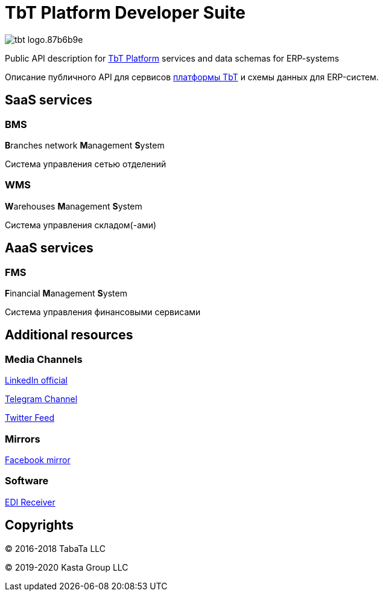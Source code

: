 = TbT Platform Developer Suite

image::https://staging.tbt-post.net/img/tbt-logo.87b6b9e.png[]

Public API description for https://tbt-post.net[TbT Platform] services and data schemas for ERP-systems

Описание публичного API для сервисов https://tbt-post.net[платформы TbT] и схемы данных для ERP-систем.

== SaaS services

=== BMS

**B**ranches network **M**anagement **S**ystem

Система управления сетью отделений

=== WMS

**W**arehouses **M**anagement **S**ystem

Система управления складом(-ами)

== AaaS services

=== FMS

**F**inancial **M**anagement **S**ystem

Система управления финансовыми сервисами

== Additional resources

=== Media Channels

https://www.linkedin.com/company/kasta-group-llc[LinkedIn official]

https://t.me/tbtpost[Telegram Channel]

https://twitter.com/tbtpost[Twitter Feed]

=== Mirrors

https://www.facebook.com/Kasta-Group-LLC-104832931194327[Facebook mirror]

=== Software

https://github.com/tbt-post/edi-receiver[EDI Receiver]

== Copyrights

&copy; 2016-2018 TabaTa LLC

&copy; 2019-2020 Kasta Group LLC
